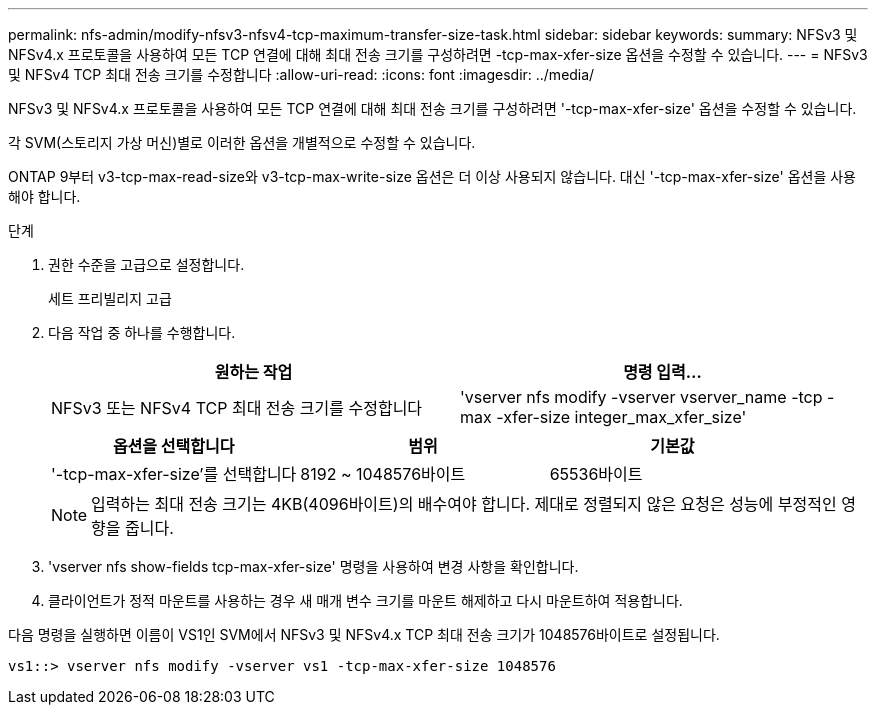 ---
permalink: nfs-admin/modify-nfsv3-nfsv4-tcp-maximum-transfer-size-task.html 
sidebar: sidebar 
keywords:  
summary: NFSv3 및 NFSv4.x 프로토콜을 사용하여 모든 TCP 연결에 대해 최대 전송 크기를 구성하려면 -tcp-max-xfer-size 옵션을 수정할 수 있습니다. 
---
= NFSv3 및 NFSv4 TCP 최대 전송 크기를 수정합니다
:allow-uri-read: 
:icons: font
:imagesdir: ../media/


[role="lead"]
NFSv3 및 NFSv4.x 프로토콜을 사용하여 모든 TCP 연결에 대해 최대 전송 크기를 구성하려면 '-tcp-max-xfer-size' 옵션을 수정할 수 있습니다.

각 SVM(스토리지 가상 머신)별로 이러한 옵션을 개별적으로 수정할 수 있습니다.

ONTAP 9부터 v3-tcp-max-read-size와 v3-tcp-max-write-size 옵션은 더 이상 사용되지 않습니다. 대신 '-tcp-max-xfer-size' 옵션을 사용해야 합니다.

.단계
. 권한 수준을 고급으로 설정합니다.
+
세트 프리빌리지 고급

. 다음 작업 중 하나를 수행합니다.
+
[cols="2*"]
|===
| 원하는 작업 | 명령 입력... 


 a| 
NFSv3 또는 NFSv4 TCP 최대 전송 크기를 수정합니다
 a| 
'vserver nfs modify -vserver vserver_name -tcp -max -xfer-size integer_max_xfer_size'

|===
+
[cols="3*"]
|===
| 옵션을 선택합니다 | 범위 | 기본값 


 a| 
'-tcp-max-xfer-size'를 선택합니다
 a| 
8192 ~ 1048576바이트
 a| 
65536바이트

|===
+
[NOTE]
====
입력하는 최대 전송 크기는 4KB(4096바이트)의 배수여야 합니다. 제대로 정렬되지 않은 요청은 성능에 부정적인 영향을 줍니다.

====
. 'vserver nfs show-fields tcp-max-xfer-size' 명령을 사용하여 변경 사항을 확인합니다.
. 클라이언트가 정적 마운트를 사용하는 경우 새 매개 변수 크기를 마운트 해제하고 다시 마운트하여 적용합니다.


다음 명령을 실행하면 이름이 VS1인 SVM에서 NFSv3 및 NFSv4.x TCP 최대 전송 크기가 1048576바이트로 설정됩니다.

[listing]
----
vs1::> vserver nfs modify -vserver vs1 -tcp-max-xfer-size 1048576
----